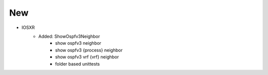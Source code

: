 --------------------------------------------------------------------------------
                                New
--------------------------------------------------------------------------------
* IOSXR
    * Added: ShowOspfv3Neighbor
        * show ospfv3 neighbor
        * show ospfv3 {process} neighbor
        * show ospfv3 vrf {vrf} neighbor
        * folder based unittests

